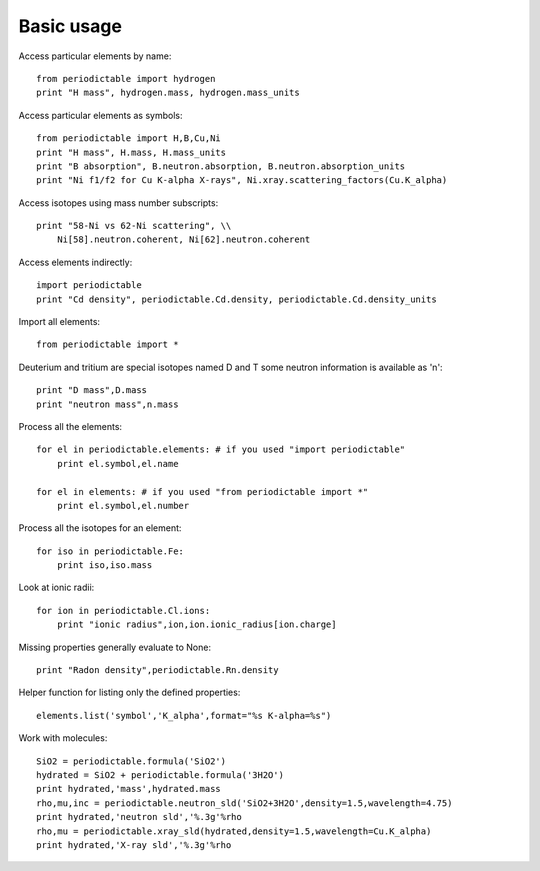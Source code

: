 .. _using:

***********
Basic usage
***********

Access particular elements by name::

    from periodictable import hydrogen
    print "H mass", hydrogen.mass, hydrogen.mass_units

Access particular elements as symbols::

    from periodictable import H,B,Cu,Ni
    print "H mass", H.mass, H.mass_units
    print "B absorption", B.neutron.absorption, B.neutron.absorption_units
    print "Ni f1/f2 for Cu K-alpha X-rays", Ni.xray.scattering_factors(Cu.K_alpha)

Access isotopes using mass number subscripts::

    print "58-Ni vs 62-Ni scattering", \\
        Ni[58].neutron.coherent, Ni[62].neutron.coherent

Access elements indirectly::

    import periodictable
    print "Cd density", periodictable.Cd.density, periodictable.Cd.density_units

Import all elements::

    from periodictable import *

Deuterium and tritium are special isotopes named D and T
some neutron information is available as 'n'::

    print "D mass",D.mass
    print "neutron mass",n.mass

Process all the elements::

    for el in periodictable.elements: # if you used "import periodictable"
        print el.symbol,el.name

    for el in elements: # if you used "from periodictable import *"
        print el.symbol,el.number

Process all the isotopes for an element::

    for iso in periodictable.Fe:
        print iso,iso.mass

Look at ionic radii::

    for ion in periodictable.Cl.ions:
        print "ionic radius",ion,ion.ionic_radius[ion.charge]


Missing properties generally evaluate to None::

    print "Radon density",periodictable.Rn.density

Helper function for listing only the defined properties::

    elements.list('symbol','K_alpha',format="%s K-alpha=%s")

Work with molecules::

    SiO2 = periodictable.formula('SiO2')
    hydrated = SiO2 + periodictable.formula('3H2O')
    print hydrated,'mass',hydrated.mass
    rho,mu,inc = periodictable.neutron_sld('SiO2+3H2O',density=1.5,wavelength=4.75)
    print hydrated,'neutron sld','%.3g'%rho
    rho,mu = periodictable.xray_sld(hydrated,density=1.5,wavelength=Cu.K_alpha)
    print hydrated,'X-ray sld','%.3g'%rho

